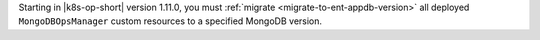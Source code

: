 Starting in |k8s-op-short| version 1.11.0, you must
:ref:`migrate <migrate-to-ent-appdb-version>` all deployed
``MongoDBOpsManager`` custom resources to a specified MongoDB version.
